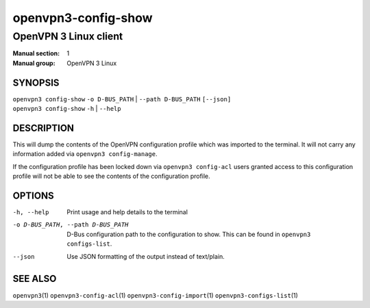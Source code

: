 ====================
openvpn3-config-show
====================

----------------------
OpenVPN 3 Linux client
----------------------

:Manual section: 1
:Manual group: OpenVPN 3 Linux

SYNOPSIS
========
| ``openvpn3 config-show`` ``-o D-BUS_PATH`` | ``--path D-BUS_PATH`` ``[--json]``
| ``openvpn3 config-show`` ``-h`` | ``--help``


DESCRIPTION
===========
This will dump the contents of the OpenVPN configuration profile which was
imported to the terminal.  It will not carry any information added via
``openvpn3 config-manage``.

If the configuration profile has been locked down
via ``openvpn3 config-acl`` users granted access to this configuration profile
will not be able to see the contents of the configuration profile.


OPTIONS
=======

-h, --help               Print  usage and help details to the terminal
-o D-BUS_PATH, --path D-BUS_PATH    D-Bus configuration path to the
                         configuration to show.  This can be found in
                         ``openvpn3 configs-list``.
--json                   Use JSON formatting of the output instead of
                         text/plain.


SEE ALSO
========

``openvpn3``\(1)
``openvpn3-config-acl``\(1)
``openvpn3-config-import``\(1)
``openvpn3-configs-list``\(1)
